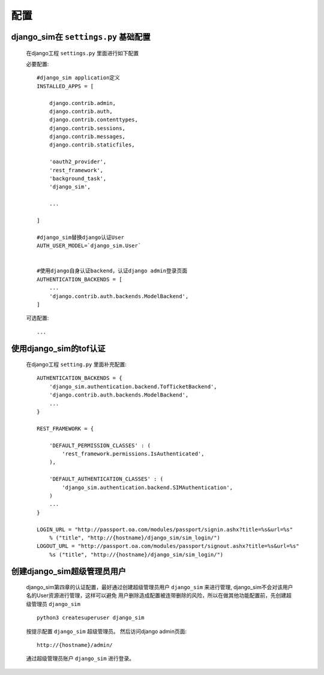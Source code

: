 ===================================
配置
===================================

django_sim在 ``settings.py`` 基础配置
======================================================

    在django工程 ``settings.py`` 里面进行如下配置

    必要配置::

        #django_sim application定义
        INSTALLED_APPS = [

            django.contrib.admin,
            django.contrib.auth,
            django.contrib.contenttypes,
            django.contrib.sessions,
            django.contrib.messages,
            django.contrib.staticfiles,

            'oauth2_provider',
            'rest_framework',
            'background_task',
            'django_sim',

            ...
        
        ]

        #django_sim替换django认证User
        AUTH_USER_MODEL=`django_sim.User`


        #使用django自身认证backend，认证django admin登录页面
        AUTHENTICATION_BACKENDS = [
            ...
            'django.contrib.auth.backends.ModelBackend',
        ]

    可选配置::

        ...


使用django_sim的tof认证
======================================================

    在django工程 ``setting.py`` 里面补充配置::

        AUTHENTICATION_BACKENDS = {
            'django_sim.authentication.backend.TofTicketBackend',
            'django.contrib.auth.backends.ModelBackend',
            ...
        } 

        REST_FRAMEWORK = {
        
            'DEFAULT_PERMISSION_CLASSES' : (
                'rest_framework.permissions.IsAuthenticated',
            ),

            'DEFAULT_AUTHENTICATION_CLASSES' : (
                'django_sim.authentication.backend.SIMAuthentication',
            )
            ...
        }

        LOGIN_URL = "http://passport.oa.com/modules/passport/signin.ashx?title=%s&url=%s" 
            % ("title", "http://{hostname}/django_sim/sim_login/")
        LOGOUT_URL = "http://passport.oa.com/modules/passport/signout.ashx?title=%s&url=%s"
            %s ("title", "http://{hostname}/django_sim/sim_login/")
        

创建django_sim超级管理员用户
======================================================

    django_sim第四章的认证配置，最好通过创建超级管理员用户 ``django_sim``
    来进行管理, django_sim不会对该用户名的User资源进行管理，这样可以避免
    用户删除造成配置被连带删除的风险，所以在做其他功能配置前，先创建超级管理员
    ``django_sim`` ::

        python3 createsuperuser django_sim

    按提示配置 ``django_sim`` 超级管理员。 然后访问django admin页面::

        http://{hostname}/admin/

    通过超级管理员账户 ``django_sim`` 进行登录。


